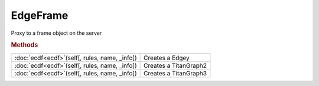 EdgeFrame
*********

.. class:: EdgeFrame

    Proxy to a frame object on the server


    .. rubric:: Methods

    ==================================================  ===========================================
    ==================================================  ===========================================
    :doc:`ecdf<ecdf>`\ (self[, rules, name, _info])     Creates a Edgey
    :doc:`ecdf<ecdf>`\ (self[, rules, name, _info])     Creates a TitanGraph2
    :doc:`ecdf<ecdf>`\ (self[, rules, name, _info])     Creates a TitanGraph3
    ==================================================  ===========================================
